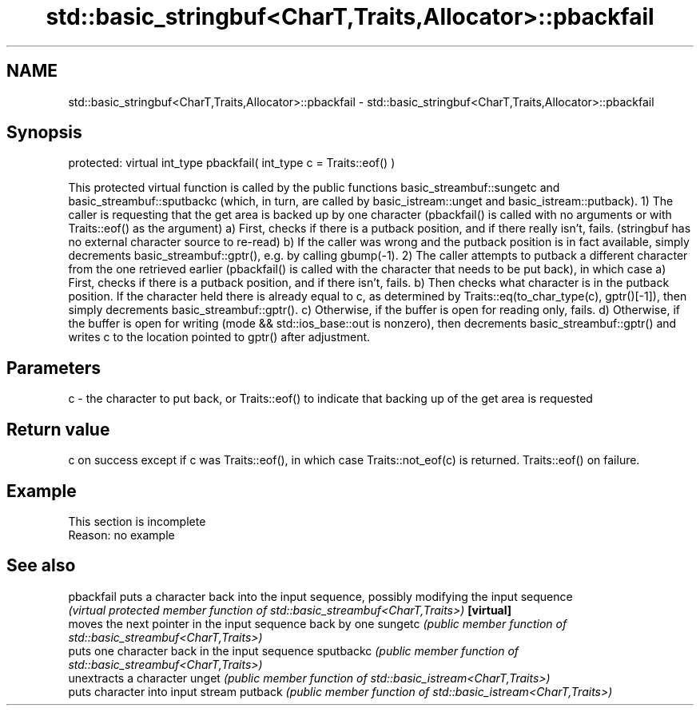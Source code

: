 .TH std::basic_stringbuf<CharT,Traits,Allocator>::pbackfail 3 "2020.03.24" "http://cppreference.com" "C++ Standard Libary"
.SH NAME
std::basic_stringbuf<CharT,Traits,Allocator>::pbackfail \- std::basic_stringbuf<CharT,Traits,Allocator>::pbackfail

.SH Synopsis

protected:
virtual int_type pbackfail( int_type c = Traits::eof() )

This protected virtual function is called by the public functions basic_streambuf::sungetc and basic_streambuf::sputbackc (which, in turn, are called by basic_istream::unget and basic_istream::putback).
1) The caller is requesting that the get area is backed up by one character (pbackfail() is called with no arguments or with Traits::eof() as the argument)
a) First, checks if there is a putback position, and if there really isn't, fails. (stringbuf has no external character source to re-read)
b) If the caller was wrong and the putback position is in fact available, simply decrements basic_streambuf::gptr(), e.g. by calling gbump(-1).
2) The caller attempts to putback a different character from the one retrieved earlier (pbackfail() is called with the character that needs to be put back), in which case
a) First, checks if there is a putback position, and if there isn't, fails.
b) Then checks what character is in the putback position. If the character held there is already equal to c, as determined by Traits::eq(to_char_type(c), gptr()[-1]), then simply decrements basic_streambuf::gptr().
c) Otherwise, if the buffer is open for reading only, fails.
d) Otherwise, if the buffer is open for writing (mode && std::ios_base::out is nonzero), then decrements basic_streambuf::gptr() and writes c to the location pointed to gptr() after adjustment.

.SH Parameters


c - the character to put back, or Traits::eof() to indicate that backing up of the get area is requested


.SH Return value

c on success except if c was Traits::eof(), in which case Traits::not_eof(c) is returned.
Traits::eof() on failure.

.SH Example


 This section is incomplete
 Reason: no example


.SH See also



pbackfail puts a character back into the input sequence, possibly modifying the input sequence
          \fI(virtual protected member function of std::basic_streambuf<CharT,Traits>)\fP
\fB[virtual]\fP
          moves the next pointer in the input sequence back by one
sungetc   \fI(public member function of std::basic_streambuf<CharT,Traits>)\fP
          puts one character back in the input sequence
sputbackc \fI(public member function of std::basic_streambuf<CharT,Traits>)\fP
          unextracts a character
unget     \fI(public member function of std::basic_istream<CharT,Traits>)\fP
          puts character into input stream
putback   \fI(public member function of std::basic_istream<CharT,Traits>)\fP





